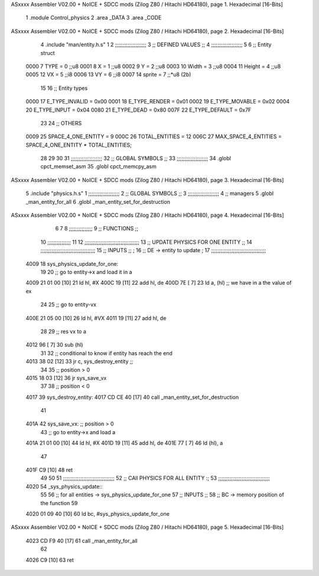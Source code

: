 ASxxxx Assembler V02.00 + NoICE + SDCC mods  (Zilog Z80 / Hitachi HD64180), page 1.
Hexadecimal [16-Bits]



                              1 .module Control_physics
                              2 .area _DATA
                              3 .area _CODE
ASxxxx Assembler V02.00 + NoICE + SDCC mods  (Zilog Z80 / Hitachi HD64180), page 2.
Hexadecimal [16-Bits]



                              4 .include "man/entity.h.s"
                              1 
                              2         ;;;;;;;;;;;;;;;;;;;;
                              3         ;; DEFINED VALUES ;;
                              4         ;;;;;;;;;;;;;;;;;;;;
                              5 
                              6     ;; Entity struct                 
                     0000     7         TYPE    = 0     ;;u8            
                     0001     8         X       = 1     ;;u8            
                     0002     9         Y       = 2     ;;u8
                     0003    10         Width   = 3     ;;u8
                     0004    11         Height  = 4     ;;u8       
                     0005    12         VX      = 5     ;;i8
                     0006    13         VY      = 6     ;;i8             
                     0007    14         sprite  = 7     ;;*u8 (2b)      
                             15                                         
                             16     ;; Entity types                  
                     0000    17         E_TYPE_INVALID  = 0x00          
                     0001    18         E_TYPE_RENDER    = 0x01         
                     0002    19         E_TYPE_MOVABLE    = 0x02 
                     0004    20         E_TYPE_INPUT    = 0x04 
                     0080    21         E_TYPE_DEAD     = 0x80          
                     007F    22         E_TYPE_DEFAULT  = 0x7F          
                             23                                         
                             24     ;; OTHERS                              
                     0009    25         SPACE_4_ONE_ENTITY     = 9      
                     000C    26         TOTAL_ENTITIES         = 12
                     006C    27         MAX_SPACE_4_ENTITIES = SPACE_4_ONE_ENTITY * TOTAL_ENTITIES;      
                             28                                         
                             29 
                             30 
                             31     ;;;;;;;;;;;;;;;;;;;;
                             32     ;; GLOBAL SYMBOLS ;;
                             33     ;;;;;;;;;;;;;;;;;;;;
                             34     .globl cpct_memset_asm      
                             35     .globl cpct_memcpy_asm      
ASxxxx Assembler V02.00 + NoICE + SDCC mods  (Zilog Z80 / Hitachi HD64180), page 3.
Hexadecimal [16-Bits]



                              5 .include "physics.h.s"
                              1 ;;;;;;;;;;;;;;;;;;;;
                              2 ;; GLOBAL SYMBOLS ;;
                              3 ;;;;;;;;;;;;;;;;;;;;
                              4    ;; managers                                   
                              5       .globl _man_entity_for_all                 
                              6       .globl _man_entity_set_for_destruction     
ASxxxx Assembler V02.00 + NoICE + SDCC mods  (Zilog Z80 / Hitachi HD64180), page 4.
Hexadecimal [16-Bits]



                              6 
                              7 
                              8 ;;;;;;;;;;;;;;;
                              9 ;; FUNCTIONS ;;
                             10 ;;;;;;;;;;;;;;;
                             11 
                             12 ;;;;;;;;;;;;;;;;;;;;;;;;;;;;;;;;;;;
                             13 ;; UPDATE PHYSICS FOR ONE ENTITY ;;
                             14 ;;;;;;;;;;;;;;;;;;;;;;;;;;;;;;;;;;;
                             15     ;; INPUTS ;;                  ;                                      
                             16         ;; DE -> entity to update ;                                      
                             17 ;;;;;;;;;;;;;;;;;;;;;;;;;;;;;;;;;;;
   4009                      18 sys_physics_update_for_one:
                             19 
                             20     ;; go to entity->x and load it in a
   4009 21 01 00      [10]   21         ld      hl, #X
   400C 19            [11]   22         add     hl, de
   400D 7E            [ 7]   23         ld      a, (hl)     ;; we have in a the value of ex
                             24 
                             25     ;; go to entity-vx
   400E 21 05 00      [10]   26         ld      hl, #VX
   4011 19            [11]   27         add     hl, de
                             28 
                             29     ;; res vx to a
   4012 96            [ 7]   30         sub     (hl)
                             31 
                             32     ;; conditional to know if entity has reach the end
   4013 38 02         [12]   33         jr      c, sys_destroy_entity ;; 
                             34 
                             35     ;; position > 0        
   4015 18 03         [12]   36         jr      sys_save_vx
                             37 
                             38     ;; position < 0
   4017                      39     sys_destroy_entity:
   4017 CD CE 40      [17]   40         call    _man_entity_set_for_destruction
                             41 
   401A                      42     sys_save_vx:    ;; position > 0
                             43     ;; go to entity->x and load a
   401A 21 01 00      [10]   44         ld      hl, #X
   401D 19            [11]   45         add     hl, de
   401E 77            [ 7]   46         ld      (hl), a
                             47 
   401F C9            [10]   48     ret
                             49 
                             50 
                             51 ;;;;;;;;;;;;;;;;;;;;;;;;;;;;;;;;;
                             52 ;; CAll PHYSICS FOR ALL ENTITY :;
                             53 ;;;;;;;;;;;;;;;;;;;;;;;;;;;;;;;;;
   4020                      54 _sys_physics_update::
                             55 
                             56     ;; for all entities -> sys_physics_update_for_one
                             57         ;; INPUTS ;;
                             58             ;; BC -> memory position of the function
                             59             
   4020 01 09 40      [10]   60         ld      bc, #sys_physics_update_for_one
ASxxxx Assembler V02.00 + NoICE + SDCC mods  (Zilog Z80 / Hitachi HD64180), page 5.
Hexadecimal [16-Bits]



   4023 CD F9 40      [17]   61         call    _man_entity_for_all
                             62 
   4026 C9            [10]   63     ret
